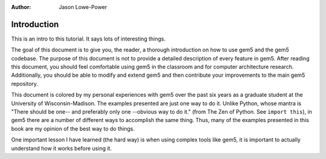 :author: Jason Lowe-Power


Introduction
------------

This is an intro to this tutorial.
It says lots of interesting things.

The goal of this document is to give you, the reader, a thorough introduction on how to use gem5 and the gem5 codebase.
The purpose of this document is not to provide a detailed description of every feature in gem5.
After reading this document, you should feel comfortable using gem5 in the classroom and for computer architecture research.
Additionally, you should be able to modify and extend gem5 and then contribute your improvements to the main gem5 repository.

This document is colored by my personal experiences with gem5 over the past six years as a graduate student at the University of Wisconsin-Madison.
The examples presented are just one way to do it.
Unlike Python, whose mantra is "There should be one-- and preferably only one --obvious way to do it." (from The Zen of Python. See ``import this``), in gem5 there are a number of different ways to accomplish the same thing.
Thus, many of the examples presented in this book are my opinion of the best way to do things.

One important lesson I have learned (the hard way) is when using complex tools like gem5, it is important to actually understand how it works before using it.

.. todo::

  	Finish the previous paragraph about how it is a good idea to understand what your tools are actually doing.

.. todo::

	should add a list of terms.
	Things like "simulated system" vs "host system", etc.